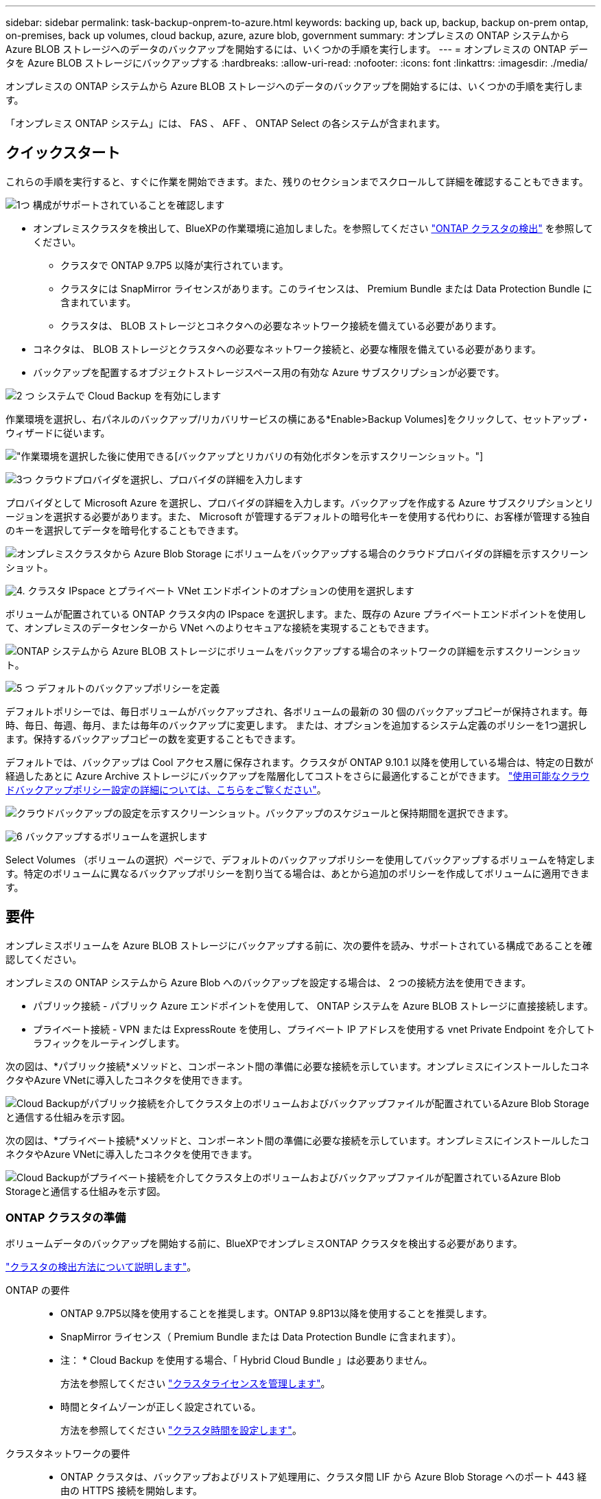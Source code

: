 ---
sidebar: sidebar 
permalink: task-backup-onprem-to-azure.html 
keywords: backing up, back up, backup, backup on-prem ontap, on-premises, back up volumes, cloud backup, azure, azure blob, government 
summary: オンプレミスの ONTAP システムから Azure BLOB ストレージへのデータのバックアップを開始するには、いくつかの手順を実行します。 
---
= オンプレミスの ONTAP データを Azure BLOB ストレージにバックアップする
:hardbreaks:
:allow-uri-read: 
:nofooter: 
:icons: font
:linkattrs: 
:imagesdir: ./media/


[role="lead"]
オンプレミスの ONTAP システムから Azure BLOB ストレージへのデータのバックアップを開始するには、いくつかの手順を実行します。

「オンプレミス ONTAP システム」には、 FAS 、 AFF 、 ONTAP Select の各システムが含まれます。



== クイックスタート

これらの手順を実行すると、すぐに作業を開始できます。また、残りのセクションまでスクロールして詳細を確認することもできます。

.image:https://raw.githubusercontent.com/NetAppDocs/common/main/media/number-1.png["1つ"] 構成がサポートされていることを確認します
[role="quick-margin-list"]
* オンプレミスクラスタを検出して、BlueXPの作業環境に追加しました。を参照してください https://docs.netapp.com/us-en/cloud-manager-ontap-onprem/task-discovering-ontap.html["ONTAP クラスタの検出"^] を参照してください。
+
** クラスタで ONTAP 9.7P5 以降が実行されています。
** クラスタには SnapMirror ライセンスがあります。このライセンスは、 Premium Bundle または Data Protection Bundle に含まれています。
** クラスタは、 BLOB ストレージとコネクタへの必要なネットワーク接続を備えている必要があります。


* コネクタは、 BLOB ストレージとクラスタへの必要なネットワーク接続と、必要な権限を備えている必要があります。
* バックアップを配置するオブジェクトストレージスペース用の有効な Azure サブスクリプションが必要です。


.image:https://raw.githubusercontent.com/NetAppDocs/common/main/media/number-2.png["2 つ"] システムで Cloud Backup を有効にします
[role="quick-margin-para"]
作業環境を選択し、右パネルのバックアップ/リカバリサービスの横にある*Enable>Backup Volumes]をクリックして、セットアップ・ウィザードに従います。

[role="quick-margin-para"]
image:screenshot_backup_onprem_enable.png["作業環境を選択した後に使用できる[バックアップとリカバリの有効化]ボタンを示すスクリーンショット。"]

.image:https://raw.githubusercontent.com/NetAppDocs/common/main/media/number-3.png["3つ"] クラウドプロバイダを選択し、プロバイダの詳細を入力します
[role="quick-margin-para"]
プロバイダとして Microsoft Azure を選択し、プロバイダの詳細を入力します。バックアップを作成する Azure サブスクリプションとリージョンを選択する必要があります。また、 Microsoft が管理するデフォルトの暗号化キーを使用する代わりに、お客様が管理する独自のキーを選択してデータを暗号化することもできます。

[role="quick-margin-para"]
image:screenshot_backup_onprem_to_azure.png["オンプレミスクラスタから Azure Blob Storage にボリュームをバックアップする場合のクラウドプロバイダの詳細を示すスクリーンショット。"]

.image:https://raw.githubusercontent.com/NetAppDocs/common/main/media/number-4.png["4."] クラスタ IPspace とプライベート VNet エンドポイントのオプションの使用を選択します
[role="quick-margin-para"]
ボリュームが配置されている ONTAP クラスタ内の IPspace を選択します。また、既存の Azure プライベートエンドポイントを使用して、オンプレミスのデータセンターから VNet へのよりセキュアな接続を実現することもできます。

[role="quick-margin-para"]
image:screenshot_backup_onprem_azure_networking.png["ONTAP システムから Azure BLOB ストレージにボリュームをバックアップする場合のネットワークの詳細を示すスクリーンショット。"]

.image:https://raw.githubusercontent.com/NetAppDocs/common/main/media/number-5.png["5 つ"] デフォルトのバックアップポリシーを定義
[role="quick-margin-para"]
デフォルトポリシーでは、毎日ボリュームがバックアップされ、各ボリュームの最新の 30 個のバックアップコピーが保持されます。毎時、毎日、毎週、毎月、または毎年のバックアップに変更します。 または、オプションを追加するシステム定義のポリシーを1つ選択します。保持するバックアップコピーの数を変更することもできます。

[role="quick-margin-para"]
デフォルトでは、バックアップは Cool アクセス層に保存されます。クラスタが ONTAP 9.10.1 以降を使用している場合は、特定の日数が経過したあとに Azure Archive ストレージにバックアップを階層化してコストをさらに最適化することができます。 link:concept-cloud-backup-policies.html["使用可能なクラウドバックアップポリシー設定の詳細については、こちらをご覧ください"^]。

[role="quick-margin-para"]
image:screenshot_backup_policy_azure.png["クラウドバックアップの設定を示すスクリーンショット。バックアップのスケジュールと保持期間を選択できます。"]

.image:https://raw.githubusercontent.com/NetAppDocs/common/main/media/number-6.png["6"] バックアップするボリュームを選択します
[role="quick-margin-para"]
Select Volumes （ボリュームの選択）ページで、デフォルトのバックアップポリシーを使用してバックアップするボリュームを特定します。特定のボリュームに異なるバックアップポリシーを割り当てる場合は、あとから追加のポリシーを作成してボリュームに適用できます。



== 要件

オンプレミスボリュームを Azure BLOB ストレージにバックアップする前に、次の要件を読み、サポートされている構成であることを確認してください。

オンプレミスの ONTAP システムから Azure Blob へのバックアップを設定する場合は、 2 つの接続方法を使用できます。

* パブリック接続 - パブリック Azure エンドポイントを使用して、 ONTAP システムを Azure BLOB ストレージに直接接続します。
* プライベート接続 - VPN または ExpressRoute を使用し、プライベート IP アドレスを使用する vnet Private Endpoint を介してトラフィックをルーティングします。


次の図は、*パブリック接続*メソッドと、コンポーネント間の準備に必要な接続を示しています。オンプレミスにインストールしたコネクタやAzure VNetに導入したコネクタを使用できます。

image:diagram_cloud_backup_onprem_azure_public.png["Cloud Backupがパブリック接続を介してクラスタ上のボリュームおよびバックアップファイルが配置されているAzure Blob Storageと通信する仕組みを示す図。"]

次の図は、*プライベート接続*メソッドと、コンポーネント間の準備に必要な接続を示しています。オンプレミスにインストールしたコネクタやAzure VNetに導入したコネクタを使用できます。

image:diagram_cloud_backup_onprem_azure_private.png["Cloud Backupがプライベート接続を介してクラスタ上のボリュームおよびバックアップファイルが配置されているAzure Blob Storageと通信する仕組みを示す図。"]



=== ONTAP クラスタの準備

ボリュームデータのバックアップを開始する前に、BlueXPでオンプレミスONTAP クラスタを検出する必要があります。

https://docs.netapp.com/us-en/cloud-manager-ontap-onprem/task-discovering-ontap.html["クラスタの検出方法について説明します"^]。

ONTAP の要件::
+
--
* ONTAP 9.7P5以降を使用することを推奨します。ONTAP 9.8P13以降を使用することを推奨します。
* SnapMirror ライセンス（ Premium Bundle または Data Protection Bundle に含まれます）。
+
* 注： * Cloud Backup を使用する場合、「 Hybrid Cloud Bundle 」は必要ありません。

+
方法を参照してください https://docs.netapp.com/us-en/ontap/system-admin/manage-licenses-concept.html["クラスタライセンスを管理します"^]。

* 時間とタイムゾーンが正しく設定されている。
+
方法を参照してください https://docs.netapp.com/us-en/ontap/system-admin/manage-cluster-time-concept.html["クラスタ時間を設定します"^]。



--
クラスタネットワークの要件::
+
--
* ONTAP クラスタは、バックアップおよびリストア処理用に、クラスタ間 LIF から Azure Blob Storage へのポート 443 経由の HTTPS 接続を開始します。
+
ONTAP は、オブジェクトストレージとの間でデータの読み取りと書き込みを行います。オブジェクトストレージが開始されることはなく、応答するだけです。

* ONTAP では、コネクタからクラスタ管理 LIF へのインバウンド接続が必要です。コネクタは Azure VNet 内に配置できます。
* クラスタ間 LIF は、バックアップ対象のボリュームをホストする各 ONTAP ノードに必要です。LIF は、 ONTAP がオブジェクトストレージへの接続に使用する IPspace に関連付けられている必要があります。 https://docs.netapp.com/us-en/ontap/networking/standard_properties_of_ipspaces.html["IPspace の詳細については、こちらをご覧ください"^]。
+
Cloud Backup をセットアップすると、 IPspace で使用するように求められます。各 LIF を関連付ける IPspace を選択する必要があります。これは、「デフォルト」の IPspace または作成したカスタム IPspace です。

* ノードとクラスタ間 LIF からオブジェクトストアにアクセスできます。
* ボリュームが配置されている Storage VM に DNS サーバが設定されている。方法を参照してください https://docs.netapp.com/us-en/ontap/networking/configure_dns_services_auto.html["SVM 用に DNS サービスを設定"^]。
* をデフォルトとは異なる IPspace を使用している場合は、オブジェクトストレージへのアクセスを取得するために静的ルートの作成が必要になることがあります。
* 必要に応じてファイアウォールルールを更新し、 ONTAP からオブジェクトストレージへのポート 443 経由の Cloud Backup Service 接続と、ポート 53 （ TCP / UDP ）経由での Storage VM から DNS サーバへの名前解決トラフィックを許可します。


--




=== コネクタの作成または切り替え

Azure VNetまたはオンプレミスにコネクタがすでに導入されている場合は、すべて設定されます。ない場合は、これらのいずれかの場所にコネクタを作成して、ONTAP データをAzure BLOBストレージにバックアップする必要があります。別のクラウドプロバイダに導入されているコネクタは使用できません。

* https://docs.netapp.com/us-en/cloud-manager-setup-admin/concept-connectors.html["コネクタについて説明します"^]
* https://docs.netapp.com/us-en/cloud-manager-setup-admin/reference-checklist-cm.html["コネクタの使用を開始する"^]
* https://docs.netapp.com/us-en/cloud-manager-setup-admin/task-creating-connectors-azure.html["Azureにコネクタをインストールしています"^]
* https://docs.netapp.com/us-en/cloud-manager-setup-admin/task-installing-linux.html["コネクタをオンプレミスにインストールする"^]
* https://docs.netapp.com/us-en/cloud-manager-setup-admin/task-launching-azure-mktp.html["Azure Governmentリージョンへのコネクタのインストール"^]
+
Connectorがクラウドに導入されている場合、Cloud BackupはAzure Governmentのリージョンでサポートされます。オンプレミスにインストールされている場合はサポートされません。また、Azure MarketplaceからConnectorを導入する必要があります。政府機関の地域では、BlueXP SaaS WebサイトからConnectorを展開することはできません。





=== コネクタのネットワークを準備しています

コネクタに必要なネットワーク接続があることを確認します。

.手順
. コネクタが取り付けられているネットワークで次の接続が有効になっていることを確認します。
+
** Cloud Backup Service へのアウトバウンドインターネット接続 ポート 443 （ HTTPS ）
** ポート 443 経由での BLOB オブジェクトストレージへの HTTPS 接続
** ONTAP クラスタ管理 LIF へのポート 443 経由の HTTPS 接続
** AzureおよびAzure Government環境に追加のインバウンドセキュリティグループルールが必要です。を参照してください https://docs.netapp.com/us-en/cloud-manager-setup-admin/reference-ports-azure.html["Azure のコネクタのルール"^] を参照してください。


. Azure ストレージへの VNet プライベートエンドポイントを有効化これは、ONTAP クラスタからVNetへのExpressRouteまたはVPN接続があり、コネクタとBLOBストレージ間の通信を仮想プライベートネットワーク（*プライベート*接続）で維持する場合に必要です。




=== コネクタの権限を確認または追加します

Cloud Backupの検索とリストア機能を使用するには、Connectorの役割に特定の権限を付与して、Azure Synapse WorkspaceとData Lakeストレージアカウントにアクセスできるようにする必要があります。以下の権限を確認し、ポリシーを変更する必要がある場合は手順に従います。

.を開始する前に
Azure Synapse Analyticsリソースプロバイダーをサブスクリプションに登録する必要があります。 https://docs.microsoft.com/en-us/azure/azure-resource-manager/management/resource-providers-and-types#register-resource-provider["このリソースプロバイダをサブスクリプションに登録する方法については、を参照してください"^]。リソースプロバイダを登録するには、Subscription * Owner *または* Contributor *である必要があります。

.手順
. Connector 仮想マシンに割り当てられているロールを特定します。
+
.. Azure ポータルで、仮想マシンサービスを開きます。
.. Connector 仮想マシンを選択します。
.. [ 設定 ] で、 [*Identity*] を選択します。
.. Azure の役割の割り当て * をクリックします。
.. Connector 仮想マシンに割り当てられているカスタムロールをメモしておきます。


. カスタムロールを更新します。
+
.. Azure ポータルで、 Azure サブスクリプションを開きます。
.. [* アクセス制御（ IAM ） ]>[ 役割 * ] をクリックします。
.. カスタムロールの省略記号 (...) をクリックし、 * 編集 * をクリックします。
.. JSON をクリックして、次の権限を追加します。
+
[source, json]
----
"Microsoft.Storage/checknameavailability/read",
"Microsoft.Storage/operations/read",
"Microsoft.Storage/storageAccounts/listkeys/action",
"Microsoft.Storage/storageAccounts/read",
"Microsoft.Storage/storageAccounts/write",
"Microsoft.Storage/storageAccounts/blobServices/containers/read",
"Microsoft.Storage/storageAccounts/listAccountSas/action",
"Microsoft.Synapse/workspaces/write",
"Microsoft.Synapse/workspaces/read",
"Microsoft.Synapse/workspaces/delete",
"Microsoft.Synapse/register/action",
"Microsoft.Synapse/checkNameAvailability/action",
"Microsoft.Synapse/workspaces/operationStatuses/read",
"Microsoft.Synapse/workspaces/firewallRules/read",
"Microsoft.Synapse/workspaces/replaceAllIpFirewallRules/action",
"Microsoft.Synapse/workspaces/operationResults/read"
----
+
https://docs.netapp.com/us-en/cloud-manager-setup-admin/reference-permissions-azure.html["ポリシーの完全な JSON 形式を表示します"^]

.. [ * Review + update * ] をクリックし、 [ * Update * ] をクリックします。






=== サポートされている地域

すべての地域で、オンプレミスシステムから Azure Blob へのバックアップを作成できます https://cloud.netapp.com/cloud-volumes-global-regions["Cloud Volumes ONTAP がサポートされている場合"^]Azure Government リージョンを含む。サービスのセットアップ時にバックアップを保存するリージョンを指定します。



=== ライセンス要件を確認

* クラスタでCloud Backupをアクティブ化するには、従量課金制（PAYGO）のBlueXP Marketplace製品をAzureから購入するか、ネットアップからCloud Backup BYOLライセンスを購入してアクティブ化する必要があります。これらのライセンスはアカウント用であり、複数のシステムで使用できます。
+
** Cloud Backup PAYGO ライセンスの場合は、へのサブスクリプションが必要です https://azuremarketplace.microsoft.com/en-us/marketplace/apps/netapp.cloud-manager?tab=Overview["Azure"^] Cloud Backupを使用するBlueXP Marketplaceを提供しています。Cloud Backup の請求は、このサブスクリプションを通じて行われます。
** Cloud Backup BYOL ライセンスを利用するには、ライセンスの期間と容量に応じてサービスを使用できるように、ネットアップから提供されたシリアル番号が必要です。 link:task-licensing-cloud-backup.html#use-a-cloud-backup-byol-license["BYOL ライセンスの管理方法について説明します"]。


* バックアップを配置するオブジェクトストレージスペース用の Azure サブスクリプションが必要です。
+
すべての地域で、オンプレミスシステムから Azure Blob へのバックアップを作成できます https://cloud.netapp.com/cloud-volumes-global-regions["Cloud Volumes ONTAP がサポートされている場合"^]Azure Government リージョンを含む。サービスのセットアップ時にバックアップを保存するリージョンを指定します。





=== バックアップ用に Azure BLOB ストレージを準備しています

. Microsoftが管理するデフォルトの暗号化キーを使用する代わりに、アクティベーションウィザードで独自のカスタム管理キーを使用して、データ暗号化を行うことができます。この場合、 Azure サブスクリプション、キー・ボールト名、およびキーが必要です。 https://docs.microsoft.com/en-us/azure/storage/common/customer-managed-keys-overview["独自のキーの使用方法を参照してください"^]。
. オンプレミスのデータセンターから VNet へのパブリックインターネット経由での接続をより安全にするには、アクティブ化ウィザードで Azure Private Endpoint を設定するオプションがあります。この場合、この接続用の VNet とサブネットについて理解しておく必要があります。 https://docs.microsoft.com/en-us/azure/private-link/private-endpoint-overview["プライベートエンドポイントの使用の詳細を参照してください"^]。




== Cloud Backup を有効にしています

Cloud Backup は、オンプレミスの作業環境からいつでも直接有効にできます。

.手順
. キャンバスから作業環境を選択し、右パネルのバックアップとリカバリサービスの横にある*Enable>Backup Volumes]をクリックします。
+
バックアップのAzure BlobデスティネーションがCanvas上に作業環境として存在する場合は、クラスタをAzure Blob Working環境にドラッグしてセットアップウィザードを開始できます。

+
image:screenshot_backup_onprem_enable.png["作業環境を選択した後に使用できる[バックアップとリカバリの有効化]ボタンを示すスクリーンショット。"]

. プロバイダとして Microsoft Azure を選択し、 * Next * をクリックします。
. プロバイダの詳細を入力し、 * 次へ * をクリックします。
+
.. バックアップおよびバックアップを格納する Azure リージョンで使用する Azure サブスクリプション。
.. BLOB コンテナを管理するリソースグループ - 新しいリソースグループを作成したり、既存のリソースグループを選択したりできます。
.. Microsoft が管理するデフォルトの暗号化キーを使用するか、お客様が管理する独自のキーを選択してデータの暗号化を管理するか。 (https://docs.microsoft.com/en-us/azure/storage/common/customer-managed-keys-overview["独自のキーの使用方法を参照してください"^]）。
+
image:screenshot_backup_onprem_to_azure.png["オンプレミスクラスタから Azure Blob Storage にボリュームをバックアップする場合のクラウドプロバイダの詳細を示すスクリーンショット。"]



. アカウントにCloud Backupの既存のライセンスがない場合は、使用する課金方法を選択するよう求められます。Azureから従量課金制（PAYGO）のBlueXP Marketplaceサービスにサブスクライブする（または複数のサブスクリプションを選択する必要がある場合）か、ネットアップからCloud Backup BYOLライセンスを購入してアクティブ化することができます。 link:task-licensing-cloud-backup.html["Cloud Backupライセンスの設定方法について説明します。"]
. ネットワークの詳細を入力し、 * 次へ * をクリックします。
+
.. バックアップするボリュームが配置されている ONTAP クラスタ内の IPspace 。この IPspace のクラスタ間 LIF には、アウトバウンドのインターネットアクセスが必要です。
.. 必要に応じて、 Azure プライベートエンドポイントを設定するかどうかを選択します。 https://docs.microsoft.com/en-us/azure/private-link/private-endpoint-overview["プライベートエンドポイントの使用の詳細を参照してください"^]。
+
image:screenshot_backup_onprem_azure_networking.png["ONTAP システムから Azure BLOB ストレージにボリュームをバックアップする場合のネットワークの詳細を示すスクリーンショット。"]



. デフォルト・ポリシーに使用するバックアップ・ポリシーの詳細を入力し、［*次へ*］をクリックします。既存のポリシーを選択するか、各セクションで選択した内容を入力して新しいポリシーを作成できます。
+
.. デフォルトポリシーの名前を入力します。名前を変更する必要はありません。
.. バックアップスケジュールを定義し、保持するバックアップの数を選択します。 link:concept-ontap-backup-to-cloud.html#customizable-backup-schedule-and-retention-settings["選択可能な既存のポリシーのリストが表示されます"^]。
.. ONTAP 9.10.1 以降を使用している場合は、特定の日数が経過したバックアップを Azure Archive ストレージに階層化して、コストをさらに最適化することができます。 link:reference-azure-backup-tiers.html["アーカイブ階層の使用の詳細については、こちらをご覧ください"]。
+
image:screenshot_backup_policy_azure.png["クラウドバックアップの設定を示すスクリーンショット。スケジュールとバックアップの保持を選択できます。"]



. Select Volumes（ボリュームの選択）ページで、定義済みのバックアップポリシーを使用してバックアップするボリュームを選択します。特定のボリュームに異なるバックアップポリシーを割り当てる場合は、追加のポリシーを作成し、それらのボリュームにあとから適用できます。
+
** すべての既存ボリュームと今後追加されるすべてのボリュームをバックアップするには、[既存および将来のすべてのボリュームをバックアップ...]チェックボックスをオンにします。このオプションは、すべてのボリュームをバックアップし、新しいボリュームのバックアップを有効にする必要がないようにすることを推奨します。
** 既存のボリュームのみをバックアップする場合は、タイトル行（image:button_backup_all_volumes.png[""]）。
** 個々のボリュームをバックアップするには、各ボリュームのボックス（image:button_backup_1_volume.png[""]）。
+
image:screenshot_backup_select_volumes.png["バックアップするボリュームを選択するスクリーンショット。"]

** この作業環境に、この作業環境用に選択したバックアップスケジュールラベル（日次、週次など）に一致する読み取り/書き込みボリュームのローカルSnapshotコピーがある場合は、「Export existing Snapshot copies to object storage as backup copies」というプロンプトが追加で表示されます。ボリュームを完全に保護するために、履歴Snapshotをすべてバックアップファイルとしてオブジェクトストレージにコピーする場合は、このチェックボックスをオンにします。


. Activate Backup * をクリックすると、ボリュームの初期バックアップの作成が開始されます。


.結果
BLOBストレージコンテナは、入力したリソースグループに自動的に作成され、そこにバックアップファイルが格納されます。ボリュームバックアップダッシュボードが表示され、バックアップの状態を監視できます。を使用して、バックアップジョブとリストアジョブのステータスを監視することもできます link:task-monitor-backup-jobs.html["［ジョブ監視］パネル"^]。



== 次の手順

* 可能です link:task-manage-backups-ontap.html["バックアップファイルとバックアップポリシーを管理"^]。バックアップの開始と停止、バックアップの削除、バックアップスケジュールの追加と変更などが含まれます。
* 可能です link:task-manage-backup-settings-ontap.html["クラスタレベルのバックアップの設定を管理します"^]。これには、バックアップをオブジェクトストレージにアップロードするためのネットワーク帯域幅の変更、将来のボリュームに対する自動バックアップ設定の変更などが含まれます。
* また可能です link:task-restore-backups-ontap.html["ボリューム、フォルダ、または個々のファイルをバックアップファイルからリストアする"^] Azure 内の Cloud Volumes ONTAP システムやオンプレミスの ONTAP システムへの接続に使用できます。

